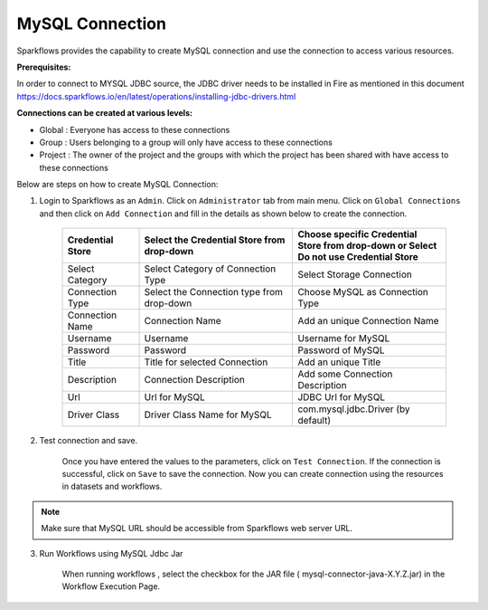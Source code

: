 MySQL Connection
================

Sparkflows provides the capability to create MySQL connection and use the connection to access various resources.

**Prerequisites:**

In order to connect to MYSQL JDBC source, the JDBC driver needs to be installed in Fire as mentioned in this document 
https://docs.sparkflows.io/en/latest/operations/installing-jdbc-drivers.html

**Connections can be created at various levels:**

* Global  : Everyone has access to these connections
* Group   : Users belonging to a group will only have access to these connections
* Project : The owner of the project and the groups with which the project has been shared with have access to these connections

Below are steps on how to create MySQL Connection:

1. Login to Sparkflows as an ``Admin``. Click on ``Administrator`` tab from main menu. Click on  ``Global Connections`` and then click on ``Add Connection`` and fill in the details as shown below to create the connection.


      .. figure:: ../../../_assets/aws/livy/administration.PNG
         :alt: livy
         :width: 60%

      .. figure:: ../../../_assets/installation/connection/mysql_storage.PNG
         :alt: connection
         :width: 60%

      .. figure:: ../../../_assets/installation/connection/mysql_connections.PNG
         :alt: connection
         :width: 60%  

      .. list-table:: 
         :widths: 10 20 20
         :header-rows: 1

         * - Credential Store  
           - Select the Credential Store from drop-down
           - Choose specific Credential Store from drop-down or Select Do not use Credential Store
         * - Select Category
           - Select Category of Connection Type
           - Select Storage Connection
         * - Connection Type 
           - Select the Connection type from drop-down
           - Choose MySQL as Connection Type
         * - Connection Name
           - Connection Name
           - Add an unique Connection Name
         * - Username 
           - Username
           - Username for MySQL
         * - Password
           - Password
           - Password of MySQL
         * - Title 
           - Title for selected Connection
           - Add an unique Title
         * - Description
           - Connection Description
           - Add some Connection Description
         * - Url
           - Url for MySQL
           - JDBC Url for MySQL
         * - Driver Class
           - Driver Class Name for MySQL
           - com.mysql.jdbc.Driver (by default)
      

2. Test connection and save.

    Once you have entered the values to the parameters, click on ``Test Connection``. If the connection is successful,  click on ``Save`` to save the connection. Now you can create connection using the resources in datasets and workflows.

.. Note:: Make sure that MySQL URL should be accessible from Sparkflows web server URL.

3. Run Workflows using MySQL Jdbc Jar

    When running workflows , select the checkbox for the JAR file ( mysql-connector-java-X.Y.Z.jar) in the Workflow Execution Page.
